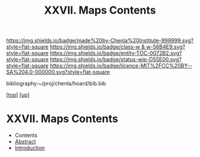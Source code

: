 #   -*- mode: org; fill-column: 60 -*-
#+STARTUP: showall
#+TITLE:   XXVII. Maps Contents
#+LINK: pdf   pdfview:~/proj/chenla/hoard/lib/

[[https://img.shields.io/badge/made%20by-Chenla%20Institute-999999.svg?style=flat-square]] 
[[https://img.shields.io/badge/class-w & w-56B4E9.svg?style=flat-square]]
[[https://img.shields.io/badge/entity-TOC-0072B2.svg?style=flat-square]]
[[https://img.shields.io/badge/status-wip-D55E00.svg?style=flat-square]]
[[https://img.shields.io/badge/licence-MIT%2FCC%20BY--SA%204.0-000000.svg?style=flat-square]]

bibliography:~/proj/chenla/hoard/bib.bib

[[[../../index.org][top]]] [[[../index.org][up]]]

* XXVII. Maps Contents
  :PROPERTIES:
  :CUSTOM_ID:
  :Name:      /home/deerpig/proj/chenla/warp/27/index.org
  :Created:   2018-06-20T21:10@Prek Leap (11.642600N-104.919210W)
  :ID:        e1a6f997-2b4f-477a-89ab-07d190a935e0
  :VER:       582775899.894082744
  :GEO:       48P-491193-1287029-15
  :BXID:      proj:TQJ0-0421
  :Class:     primer
  :Entity:    toc
  :Status:    wip 
  :Licence:   MIT/CC BY-SA 4.0
  :END:

  - Contents
  - [[./abstract.org][Abstract]]
  - [[./intro.org][Introduction]]

